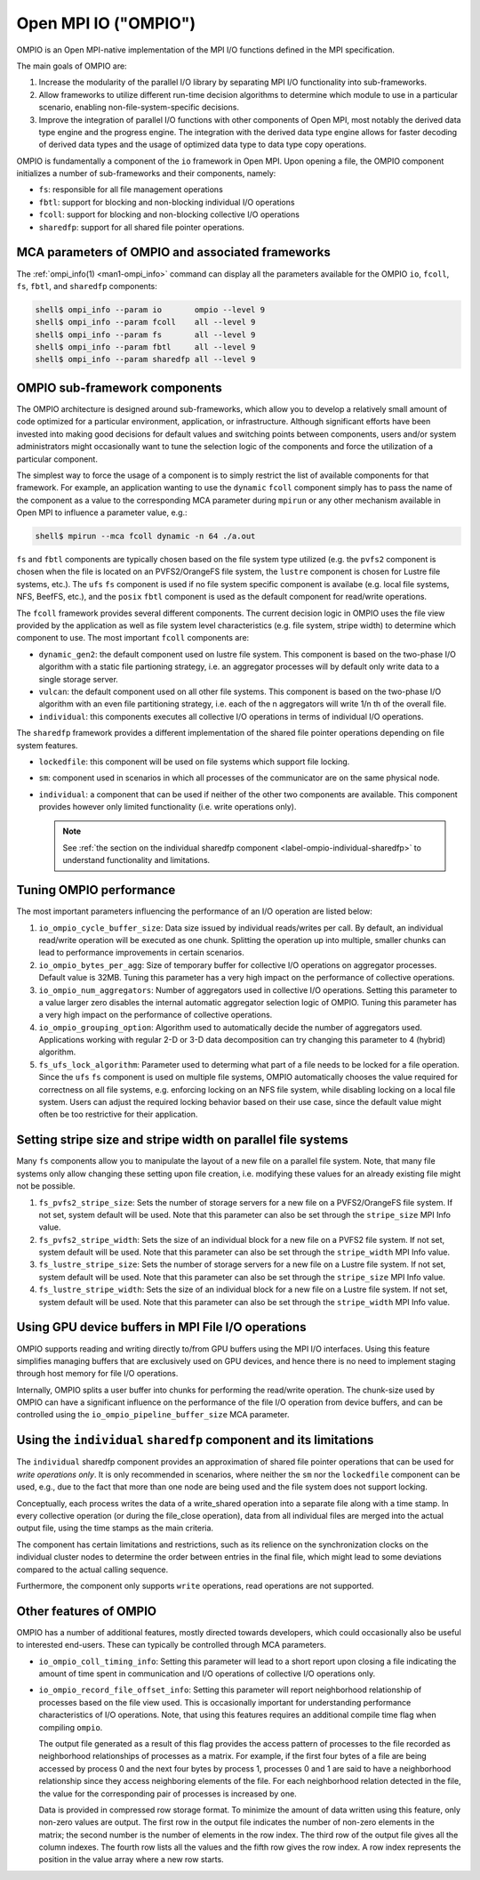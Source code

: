 Open MPI IO ("OMPIO")
=====================

OMPIO is an Open MPI-native implementation of the MPI I/O functions
defined in the MPI specification.

The main goals of OMPIO are:

#. Increase the modularity of the parallel I/O library by separating
   MPI I/O functionality into sub-frameworks.

#. Allow frameworks to utilize different run-time decision algorithms
   to determine which module to use in a particular scenario, enabling
   non-file-system-specific decisions.

#. Improve the integration of parallel I/O functions with other
   components of Open MPI, most notably the derived data type engine
   and the progress engine. The integration with the derived data type
   engine allows for faster decoding of derived data types and the
   usage of optimized data type to data type copy operations.

OMPIO is fundamentally a component of the ``io`` framework in Open
MPI.  Upon opening a file, the OMPIO component initializes a number of
sub-frameworks and their components, namely:

*  ``fs``: responsible for all file management operations
* ``fbtl``: support for blocking and non-blocking individual
  I/O operations
* ``fcoll``: support for blocking and non-blocking collective I/O
  operations
* ``sharedfp``: support for all shared file pointer operations.


MCA parameters of OMPIO and associated frameworks
-------------------------------------------------

The :ref:`ompi_info(1) <man1-ompi_info>` command can display all the
parameters available for the OMPIO ``io``, ``fcoll``, ``fs``,
``fbtl``, and ``sharedfp`` components:

.. code-block:: sh

   shell$ ompi_info --param io       ompio --level 9
   shell$ ompi_info --param fcoll    all --level 9
   shell$ ompi_info --param fs       all --level 9
   shell$ ompi_info --param fbtl     all --level 9
   shell$ ompi_info --param sharedfp all --level 9

OMPIO sub-framework components
------------------------------

The OMPIO architecture is designed around sub-frameworks, which allow
you to develop a relatively small amount of code optimized for a
particular environment, application, or infrastructure.  Although
significant efforts have been invested into making good decisions for
default values and switching points between components, users and/or
system administrators might occasionally want to tune the selection
logic of the components and force the utilization of a particular
component.

The simplest way to force the usage of a component is to simply
restrict the list of available components for that framework. For
example, an application wanting to use the ``dynamic`` ``fcoll``
component simply has to pass the name of the component as a value to
the corresponding MCA parameter during ``mpirun`` or any other
mechanism available in Open MPI to influence a parameter value, e.g.:

.. code-block:: sh

   shell$ mpirun --mca fcoll dynamic -n 64 ./a.out

``fs`` and ``fbtl`` components are typically chosen based on the file
system type utilized (e.g. the ``pvfs2`` component is chosen when the
file is located on an PVFS2/OrangeFS file system, the ``lustre``
component is chosen for Lustre file systems, etc.). The ``ufs`` ``fs``
component is used if no file system specific component is availabe
(e.g. local file systems, NFS, BeefFS, etc.), and the ``posix``
``fbtl`` component is used as the default component for read/write
operations.

The ``fcoll`` framework provides several different components. The
current decision logic in OMPIO uses the file view provided by the
application as well as file system level characteristics (e.g. file
system, stripe width) to determine which component to use. The most
important ``fcoll`` components are:

* ``dynamic_gen2``: the default component used on lustre file
  system. This component is based on the two-phase I/O algorithm with
  a static file partioning strategy, i.e. an aggregator processes will
  by default only write data to a single storage server.

* ``vulcan``: the default component used on all other file
  systems. This component is based on the two-phase I/O algorithm with
  an even file partitioning strategy, i.e. each of the n aggregators
  will write 1/n th of the overall file.

* ``individual``: this components executes all collective I/O
  operations in terms of individual I/O operations.

The ``sharedfp`` framework provides a different implementation of the
shared file pointer operations depending on file system features.

* ``lockedfile``: this component will be used on file systems which
  support file locking.

* ``sm``: component used in scenarios in which all processes of the
  communicator are on the same physical node.

* ``individual``: a component that can be used if neither of the other
  two components are available. This component provides however only
  limited functionality (i.e. write operations only).

  .. note:: See :ref:`the section on the individual sharedfp component
            <label-ompio-individual-sharedfp>` to understand
            functionality and limitations.

Tuning OMPIO performance
------------------------

The most important parameters influencing the performance of an I/O
operation are listed below:

#. ``io_ompio_cycle_buffer_size``: Data size issued by individual
   reads/writes per call. By default, an individual read/write
   operation will be executed as one chunk. Splitting the operation up
   into multiple, smaller chunks can lead to performance improvements
   in certain scenarios.

#. ``io_ompio_bytes_per_agg``: Size of temporary buffer for collective
   I/O operations on aggregator processes. Default value is 32MB.
   Tuning this parameter has a very high impact on the performance of
   collective operations.

#. ``io_ompio_num_aggregators``: Number of aggregators used in
   collective I/O operations.  Setting this parameter to a value
   larger zero disables the internal automatic aggregator selection
   logic of OMPIO.  Tuning this parameter has a very high impact on
   the performance of collective operations.

#. ``io_ompio_grouping_option``: Algorithm used to automatically
   decide the number of aggregators used. Applications working with
   regular 2-D or 3-D data decomposition can try changing this
   parameter to 4 (hybrid) algorithm.

#. ``fs_ufs_lock_algorithm``: Parameter used to determing what part of
   a file needs to be locked for a file operation. Since the ``ufs``
   ``fs`` component is used on multiple file systems, OMPIO
   automatically chooses the value required for correctness on all
   file systems, e.g. enforcing locking on an NFS file system, while
   disabling locking on a local file system. Users can adjust the
   required locking behavior based on their use case, since the
   default value might often be too restrictive for their application.

Setting stripe size and stripe width on parallel file systems
-------------------------------------------------------------

Many ``fs`` components allow you to manipulate the layout of a new
file on a parallel file system.  Note, that many file systems only
allow changing these setting upon file creation, i.e. modifying these
values for an already existing file might not be possible.

#. ``fs_pvfs2_stripe_size``: Sets the number of storage servers for a
   new file on a PVFS2/OrangeFS  file system. If not set, system default will be
   used. Note that this parameter can also be set through the
   ``stripe_size`` MPI Info value.

#. ``fs_pvfs2_stripe_width``: Sets the size of an individual block for
   a new file on a PVFS2 file system. If not set, system default will
   be used. Note that this parameter can also be set through the
   ``stripe_width`` MPI Info value.

#. ``fs_lustre_stripe_size``: Sets the number of storage servers for a
   new file on a Lustre file system. If not set, system default will
   be used. Note that this parameter can also be set through the
   ``stripe_size`` MPI Info value.

#. ``fs_lustre_stripe_width``: Sets the size of an individual block
   for a new file on a Lustre file system. If not set, system default
   will be used. Note that this parameter can also be set through the
   ``stripe_width`` MPI Info value.

Using GPU device buffers in MPI File I/O operations
----------------------------------------------------

OMPIO supports reading and writing directly to/from GPU buffers using
the MPI I/O interfaces. Using this feature simplifies managing buffers
that are exclusively used on GPU devices, and hence there is no need to
implement staging through host memory for file I/O operations.

Internally, OMPIO splits a user buffer into chunks for performing the
read/write operation. The chunk-size used by OMPIO can have a
significant influence on the performance of the file I/O operation
from device buffers, and can be controlled using the
``io_ompio_pipeline_buffer_size`` MCA parameter.

.. _label-ompio-individual-sharedfp:

Using the ``individual`` ``sharedfp`` component and its limitations
-------------------------------------------------------------------

The ``individual`` sharedfp component provides an approximation of
shared file pointer operations that can be used for *write operations
only*. It is only recommended in scenarios, where neither the ``sm``
nor the ``lockedfile`` component can be used, e.g., due to the fact
that more than one node are being used and the file system does not
support locking.

Conceptually, each process writes the data of a write_shared operation
into a separate file along with a time stamp. In every collective
operation (or during the file_close operation), data from all
individual files are merged into the actual output file, using the
time stamps as the main criteria.

The component has certain limitations and restrictions, such as its
relience on the synchronization clocks on the individual cluster nodes
to determine the order between entries in the final file, which might
lead to some deviations compared to the actual calling sequence.

Furthermore, the component only supports ``write`` operations, read
operations are not supported.

Other features of OMPIO
-----------------------

OMPIO has a number of additional features, mostly directed towards
developers, which could occasionally also be useful to interested
end-users. These can typically be controlled through MCA parameters.

* ``io_ompio_coll_timing_info``: Setting this parameter will lead to a
  short report upon closing a file indicating the amount of time spent
  in communication and I/O operations of collective I/O operations
  only.

* ``io_ompio_record_file_offset_info``: Setting this parameter will
  report neighborhood relationship of processes based on the file view
  used. This is occasionally important for understanding performance
  characteristics of I/O operations.  Note, that using this features
  requires an additional compile time flag when compiling ``ompio``.

  The output file generated as a result of this flag provides the
  access pattern of processes to the file recorded as neighborhood
  relationships of processes as a matrix. For example, if the first
  four bytes of a file are being accessed by process 0 and the next
  four bytes by process 1, processes 0 and 1 are said to have a
  neighborhood relationship since they access neighboring elements of
  the file.  For each neighborhood relation detected in the file, the
  value for the corresponding pair of processes is increased by one.

  Data is provided in compressed row storage format. To minimize the
  amount of data written using this feature, only non-zero values are
  output.  The first row in the output file indicates the number of
  non-zero elements in the matrix; the second number is the number of
  elements in the row index.  The third row of the output file gives
  all the column indexes. The fourth row lists all the values and the
  fifth row gives the row index. A row index represents the position
  in the value array where a new row starts.
